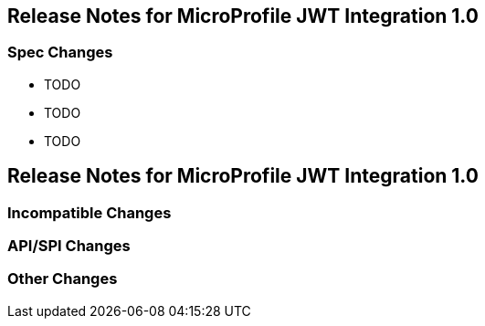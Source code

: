 //
// Copyright (c) 2016-2020 Eclipse Microprofile Contributors
//
// Licensed under the Apache License, Version 2.0 (the "License");
// you may not use this file except in compliance with the License.
// You may obtain a copy of the License at
//
//     http://www.apache.org/licenses/LICENSE-2.0
//
// Unless required by applicable law or agreed to in writing, software
// distributed under the License is distributed on an "AS IS" BASIS,
// WITHOUT WARRANTIES OR CONDITIONS OF ANY KIND, either express or implied.
// See the License for the specific language governing permissions and
// limitations under the License.
//
[[release_notes_21]]
== Release Notes for MicroProfile JWT Integration 1.0


=== Spec Changes

- TODO
- TODO
- TODO

[[release_notes_10]]
== Release Notes for MicroProfile JWT Integration 1.0

=== Incompatible Changes

=== API/SPI Changes

=== Other Changes
